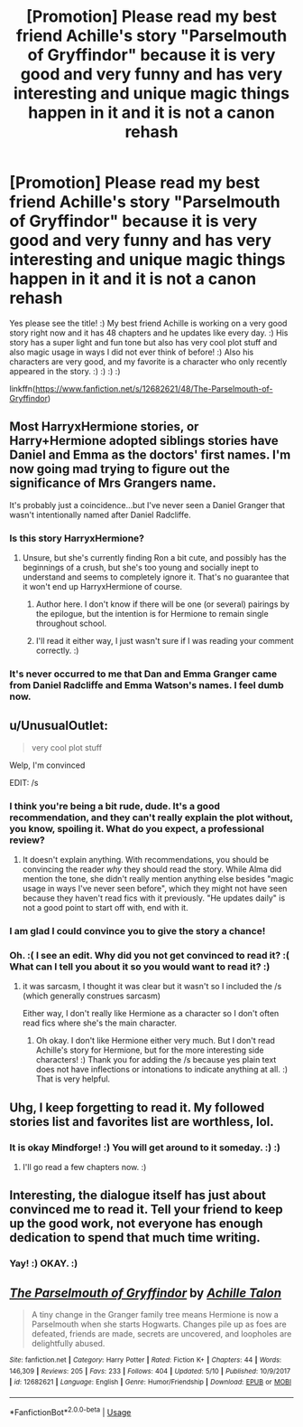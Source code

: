 #+TITLE: [Promotion] Please read my best friend Achille's story "Parselmouth of Gryffindor" because it is very good and very funny and has very interesting and unique magic things happen in it and it is not a canon rehash

* [Promotion] Please read my best friend Achille's story "Parselmouth of Gryffindor" because it is very good and very funny and has very interesting and unique magic things happen in it and it is not a canon rehash
:PROPERTIES:
:Score: 5
:DateUnix: 1528165068.0
:DateShort: 2018-Jun-05
:FlairText: Promotion
:END:
Yes please see the title! :) My best friend Achille is working on a very good story right now and it has 48 chapters and he updates like every day. :) His story has a super light and fun tone but also has very cool plot stuff and also magic usage in ways I did not ever think of before! :) Also his characters are very good, and my favorite is a character who only recently appeared in the story. :) :) :) :)

linkffn([[https://www.fanfiction.net/s/12682621/48/The-Parselmouth-of-Gryffindor]])


** Most HarryxHermione stories, or Harry+Hermione adopted siblings stories have Daniel and Emma as the doctors' first names. I'm now going mad trying to figure out the significance of Mrs Grangers name.

It's probably just a coincidence...but I've never seen a Daniel Granger that wasn't intentionally named after Daniel Radcliffe.
:PROPERTIES:
:Author: Lamenardo
:Score: 7
:DateUnix: 1528176285.0
:DateShort: 2018-Jun-05
:END:

*** Is this story HarryxHermione?
:PROPERTIES:
:Author: MindForgedManacle
:Score: 1
:DateUnix: 1528179072.0
:DateShort: 2018-Jun-05
:END:

**** Unsure, but she's currently finding Ron a bit cute, and possibly has the beginnings of a crush, but she's too young and socially inept to understand and seems to completely ignore it. That's no guarantee that it won't end up HarryxHermione of course.
:PROPERTIES:
:Author: Lamenardo
:Score: 2
:DateUnix: 1528180277.0
:DateShort: 2018-Jun-05
:END:

***** Author here. I don't know if there will be one (or several) pairings by the epilogue, but the intention is for Hermione to remain single throughout school.
:PROPERTIES:
:Author: Achille-Talon
:Score: 3
:DateUnix: 1528191590.0
:DateShort: 2018-Jun-05
:END:


***** I'll read it either way, I just wasn't sure if I was reading your comment correctly. :)
:PROPERTIES:
:Author: MindForgedManacle
:Score: 2
:DateUnix: 1528183831.0
:DateShort: 2018-Jun-05
:END:


*** It's never occurred to me that Dan and Emma Granger came from Daniel Radcliffe and Emma Watson's names. I feel dumb now.
:PROPERTIES:
:Author: sailingg
:Score: 1
:DateUnix: 1528298738.0
:DateShort: 2018-Jun-06
:END:


** u/UnusualOutlet:
#+begin_quote
  very cool plot stuff
#+end_quote

Welp, I'm convinced

EDIT: /s
:PROPERTIES:
:Author: UnusualOutlet
:Score: 13
:DateUnix: 1528167731.0
:DateShort: 2018-Jun-05
:END:

*** I think you're being a bit rude, dude. It's a good recommendation, and they can't really explain the plot without, you know, spoiling it. What do you expect, a professional review?
:PROPERTIES:
:Author: Lamenardo
:Score: 4
:DateUnix: 1528176663.0
:DateShort: 2018-Jun-05
:END:

**** It doesn't explain anything. With recommendations, you should be convincing the reader /why/ they should read the story. While Alma did mention the tone, she didn't really mention anything else besides "magic usage in ways I've never seen before", which they might not have seen because they haven't read fics with it previously. "He updates daily" is not a good point to start off with, end with it.
:PROPERTIES:
:Author: UnusualOutlet
:Score: 7
:DateUnix: 1528214061.0
:DateShort: 2018-Jun-05
:END:


*** I am glad I could convince you to give the story a chance!
:PROPERTIES:
:Score: 3
:DateUnix: 1528168159.0
:DateShort: 2018-Jun-05
:END:


*** Oh. :( I see an edit. Why did you not get convinced to read it? :( What can I tell you about it so you would want to read it? :)
:PROPERTIES:
:Score: 2
:DateUnix: 1528169085.0
:DateShort: 2018-Jun-05
:END:

**** it was sarcasm, I thought it was clear but it wasn't so I included the /s (which generally construes sarcasm)

Either way, I don't really like Hermione as a character so I don't often read fics where she's the main character.
:PROPERTIES:
:Author: UnusualOutlet
:Score: 1
:DateUnix: 1528169857.0
:DateShort: 2018-Jun-05
:END:

***** Oh okay. I don't like Hermione either very much. But I don't read Achille's story for Hermione, but for the more interesting side characters! :) Thank you for adding the /s because yes plain text does not have inflections or intonations to indicate anything at all. :) That is very helpful.
:PROPERTIES:
:Score: 1
:DateUnix: 1528170485.0
:DateShort: 2018-Jun-05
:END:


** Uhg, I keep forgetting to read it. My followed stories list and favorites list are worthless, lol.
:PROPERTIES:
:Author: MindForgedManacle
:Score: 3
:DateUnix: 1528166666.0
:DateShort: 2018-Jun-05
:END:

*** It is okay Mindforge! :) You will get around to it someday. :) :)
:PROPERTIES:
:Score: 6
:DateUnix: 1528166821.0
:DateShort: 2018-Jun-05
:END:

**** I'll go read a few chapters now. :)
:PROPERTIES:
:Author: MindForgedManacle
:Score: 3
:DateUnix: 1528167278.0
:DateShort: 2018-Jun-05
:END:


** Interesting, the dialogue itself has just about convinced me to read it. Tell your friend to keep up the good work, not everyone has enough dedication to spend that much time writing.
:PROPERTIES:
:Author: CloakedDarkness
:Score: 2
:DateUnix: 1528213534.0
:DateShort: 2018-Jun-05
:END:

*** Yay! :) OKAY. :)
:PROPERTIES:
:Score: 1
:DateUnix: 1528219217.0
:DateShort: 2018-Jun-05
:END:


** [[https://www.fanfiction.net/s/12682621/1/][*/The Parselmouth of Gryffindor/*]] by [[https://www.fanfiction.net/u/7922987/Achille-Talon][/Achille Talon/]]

#+begin_quote
  A tiny change in the Granger family tree means Hermione is now a Parselmouth when she starts Hogwarts. Changes pile up as foes are defeated, friends are made, secrets are uncovered, and loopholes are delightfully abused.
#+end_quote

^{/Site/:} ^{fanfiction.net} ^{*|*} ^{/Category/:} ^{Harry} ^{Potter} ^{*|*} ^{/Rated/:} ^{Fiction} ^{K+} ^{*|*} ^{/Chapters/:} ^{44} ^{*|*} ^{/Words/:} ^{146,309} ^{*|*} ^{/Reviews/:} ^{205} ^{*|*} ^{/Favs/:} ^{233} ^{*|*} ^{/Follows/:} ^{404} ^{*|*} ^{/Updated/:} ^{5/10} ^{*|*} ^{/Published/:} ^{10/9/2017} ^{*|*} ^{/id/:} ^{12682621} ^{*|*} ^{/Language/:} ^{English} ^{*|*} ^{/Genre/:} ^{Humor/Friendship} ^{*|*} ^{/Download/:} ^{[[http://www.ff2ebook.com/old/ffn-bot/index.php?id=12682621&source=ff&filetype=epub][EPUB]]} ^{or} ^{[[http://www.ff2ebook.com/old/ffn-bot/index.php?id=12682621&source=ff&filetype=mobi][MOBI]]}

--------------

*FanfictionBot*^{2.0.0-beta} | [[https://github.com/tusing/reddit-ffn-bot/wiki/Usage][Usage]]
:PROPERTIES:
:Author: FanfictionBot
:Score: 1
:DateUnix: 1528165089.0
:DateShort: 2018-Jun-05
:END:
